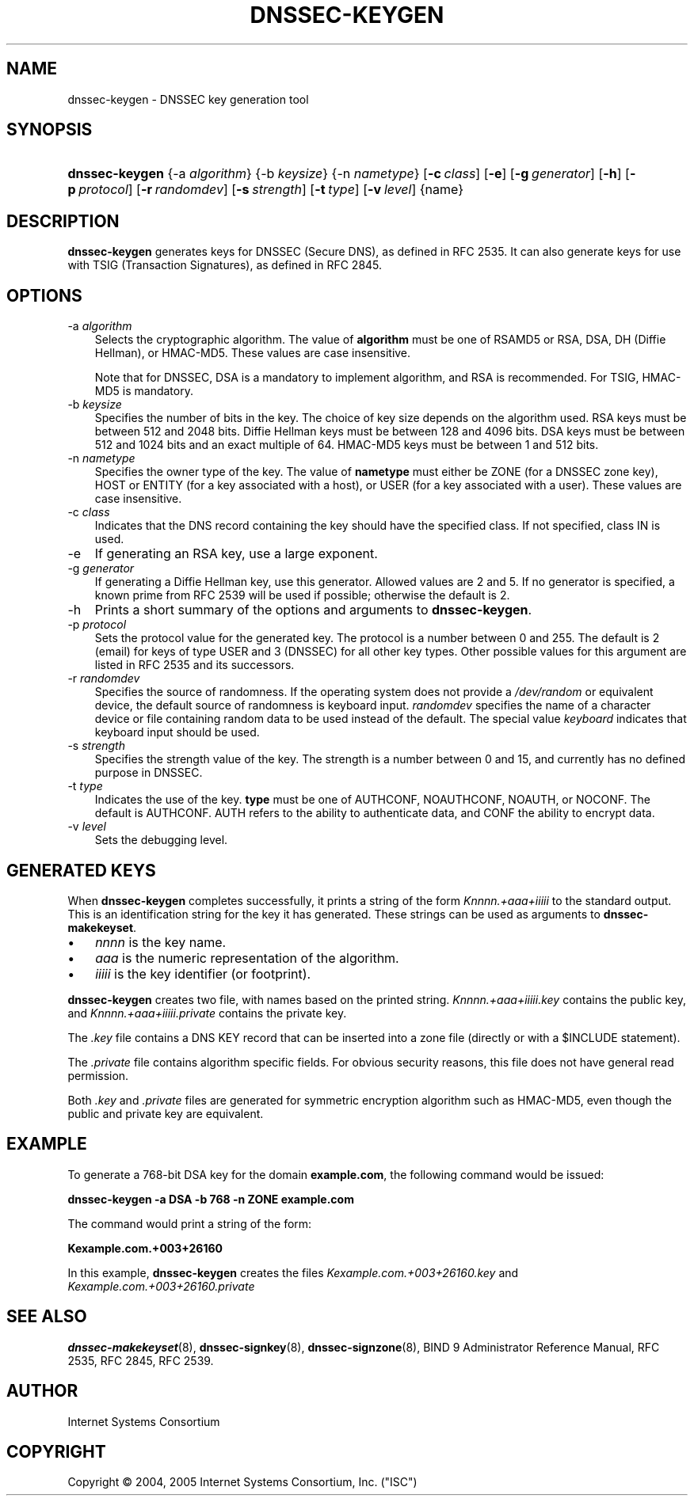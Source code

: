 .\" Copyright (C) 2004, 2005 Internet Systems Consortium, Inc. ("ISC")
.\" Copyright (C) 2000, 2001 Internet Software Consortium.
.\" 
.\" Permission to use, copy, modify, and distribute this software for any
.\" purpose with or without fee is hereby granted, provided that the above
.\" copyright notice and this permission notice appear in all copies.
.\" 
.\" THE SOFTWARE IS PROVIDED "AS IS" AND ISC DISCLAIMS ALL WARRANTIES WITH
.\" REGARD TO THIS SOFTWARE INCLUDING ALL IMPLIED WARRANTIES OF MERCHANTABILITY
.\" AND FITNESS. IN NO EVENT SHALL ISC BE LIABLE FOR ANY SPECIAL, DIRECT,
.\" INDIRECT, OR CONSEQUENTIAL DAMAGES OR ANY DAMAGES WHATSOEVER RESULTING FROM
.\" LOSS OF USE, DATA OR PROFITS, WHETHER IN AN ACTION OF CONTRACT, NEGLIGENCE
.\" OR OTHER TORTIOUS ACTION, ARISING OUT OF OR IN CONNECTION WITH THE USE OR
.\" PERFORMANCE OF THIS SOFTWARE.
.\"
.\" $Id: dnssec-keygen.8,v 1.19.2.6 2006/06/29 13:02:05 marka Exp $
.\"
.hy 0
.ad l
.\"     Title: dnssec\-keygen
.\"    Author: 
.\" Generator: DocBook XSL Stylesheets v1.70.1 <http://docbook.sf.net/>
.\"      Date: June 30, 2000
.\"    Manual: BIND9
.\"    Source: BIND9
.\"
.TH "DNSSEC\-KEYGEN" "8" "June 30, 2000" "BIND9" "BIND9"
.\" disable hyphenation
.nh
.\" disable justification (adjust text to left margin only)
.ad l
.SH "NAME"
dnssec\-keygen \- DNSSEC key generation tool
.SH "SYNOPSIS"
.HP 14
\fBdnssec\-keygen\fR {\-a\ \fIalgorithm\fR} {\-b\ \fIkeysize\fR} {\-n\ \fInametype\fR} [\fB\-c\ \fR\fB\fIclass\fR\fR] [\fB\-e\fR] [\fB\-g\ \fR\fB\fIgenerator\fR\fR] [\fB\-h\fR] [\fB\-p\ \fR\fB\fIprotocol\fR\fR] [\fB\-r\ \fR\fB\fIrandomdev\fR\fR] [\fB\-s\ \fR\fB\fIstrength\fR\fR] [\fB\-t\ \fR\fB\fItype\fR\fR] [\fB\-v\ \fR\fB\fIlevel\fR\fR] {name}
.SH "DESCRIPTION"
.PP
\fBdnssec\-keygen\fR
generates keys for DNSSEC (Secure DNS), as defined in RFC 2535. It can also generate keys for use with TSIG (Transaction Signatures), as defined in RFC 2845.
.SH "OPTIONS"
.TP 3n
\-a \fIalgorithm\fR
Selects the cryptographic algorithm. The value of
\fBalgorithm\fR
must be one of RSAMD5 or RSA, DSA, DH (Diffie Hellman), or HMAC\-MD5. These values are case insensitive.
.sp
Note that for DNSSEC, DSA is a mandatory to implement algorithm, and RSA is recommended. For TSIG, HMAC\-MD5 is mandatory.
.TP 3n
\-b \fIkeysize\fR
Specifies the number of bits in the key. The choice of key size depends on the algorithm used. RSA keys must be between 512 and 2048 bits. Diffie Hellman keys must be between 128 and 4096 bits. DSA keys must be between 512 and 1024 bits and an exact multiple of 64. HMAC\-MD5 keys must be between 1 and 512 bits.
.TP 3n
\-n \fInametype\fR
Specifies the owner type of the key. The value of
\fBnametype\fR
must either be ZONE (for a DNSSEC zone key), HOST or ENTITY (for a key associated with a host), or USER (for a key associated with a user). These values are case insensitive.
.TP 3n
\-c \fIclass\fR
Indicates that the DNS record containing the key should have the specified class. If not specified, class IN is used.
.TP 3n
\-e
If generating an RSA key, use a large exponent.
.TP 3n
\-g \fIgenerator\fR
If generating a Diffie Hellman key, use this generator. Allowed values are 2 and 5. If no generator is specified, a known prime from RFC 2539 will be used if possible; otherwise the default is 2.
.TP 3n
\-h
Prints a short summary of the options and arguments to
\fBdnssec\-keygen\fR.
.TP 3n
\-p \fIprotocol\fR
Sets the protocol value for the generated key. The protocol is a number between 0 and 255. The default is 2 (email) for keys of type USER and 3 (DNSSEC) for all other key types. Other possible values for this argument are listed in RFC 2535 and its successors.
.TP 3n
\-r \fIrandomdev\fR
Specifies the source of randomness. If the operating system does not provide a
\fI/dev/random\fR
or equivalent device, the default source of randomness is keyboard input.
\fIrandomdev\fR
specifies the name of a character device or file containing random data to be used instead of the default. The special value
\fIkeyboard\fR
indicates that keyboard input should be used.
.TP 3n
\-s \fIstrength\fR
Specifies the strength value of the key. The strength is a number between 0 and 15, and currently has no defined purpose in DNSSEC.
.TP 3n
\-t \fItype\fR
Indicates the use of the key.
\fBtype\fR
must be one of AUTHCONF, NOAUTHCONF, NOAUTH, or NOCONF. The default is AUTHCONF. AUTH refers to the ability to authenticate data, and CONF the ability to encrypt data.
.TP 3n
\-v \fIlevel\fR
Sets the debugging level.
.SH "GENERATED KEYS"
.PP
When
\fBdnssec\-keygen\fR
completes successfully, it prints a string of the form
\fIKnnnn.+aaa+iiiii\fR
to the standard output. This is an identification string for the key it has generated. These strings can be used as arguments to
\fBdnssec\-makekeyset\fR.
.TP 3n
\(bu
\fInnnn\fR
is the key name.
.TP 3n
\(bu
\fIaaa\fR
is the numeric representation of the algorithm.
.TP 3n
\(bu
\fIiiiii\fR
is the key identifier (or footprint).
.sp
.RE
.PP
\fBdnssec\-keygen\fR
creates two file, with names based on the printed string.
\fIKnnnn.+aaa+iiiii.key\fR
contains the public key, and
\fIKnnnn.+aaa+iiiii.private\fR
contains the private key.
.PP
The
\fI.key\fR
file contains a DNS KEY record that can be inserted into a zone file (directly or with a $INCLUDE statement).
.PP
The
\fI.private\fR
file contains algorithm specific fields. For obvious security reasons, this file does not have general read permission.
.PP
Both
\fI.key\fR
and
\fI.private\fR
files are generated for symmetric encryption algorithm such as HMAC\-MD5, even though the public and private key are equivalent.
.SH "EXAMPLE"
.PP
To generate a 768\-bit DSA key for the domain
\fBexample.com\fR, the following command would be issued:
.PP
\fBdnssec\-keygen \-a DSA \-b 768 \-n ZONE example.com\fR
.PP
The command would print a string of the form:
.PP
\fBKexample.com.+003+26160\fR
.PP
In this example,
\fBdnssec\-keygen\fR
creates the files
\fIKexample.com.+003+26160.key\fR
and
\fIKexample.com.+003+26160.private\fR
.SH "SEE ALSO"
.PP
\fBdnssec\-makekeyset\fR(8),
\fBdnssec\-signkey\fR(8),
\fBdnssec\-signzone\fR(8),
BIND 9 Administrator Reference Manual,
RFC 2535,
RFC 2845,
RFC 2539.
.SH "AUTHOR"
.PP
Internet Systems Consortium
.SH "COPYRIGHT"
Copyright \(co 2004, 2005 Internet Systems Consortium, Inc. ("ISC")
